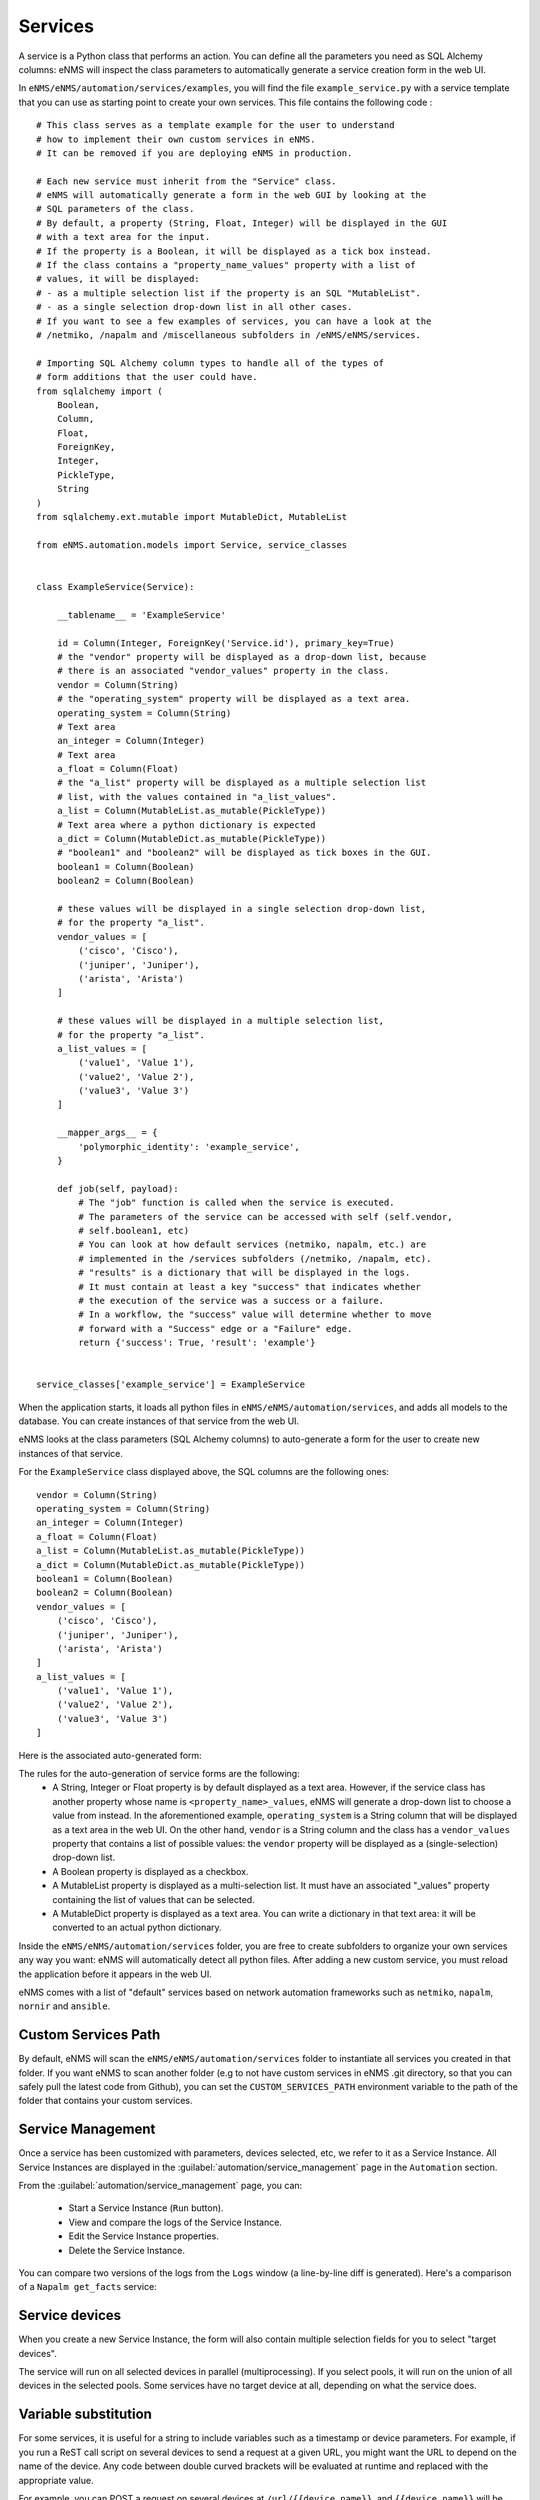 ========
Services
========

A service is a Python class that performs an action. You can define all the parameters you need as SQL Alchemy columns: eNMS will inspect the class parameters to automatically generate a service creation form in the web UI.

In ``eNMS/eNMS/automation/services/examples``, you will find the file ``example_service.py`` with a service template that you can use as starting point to create your own services. 
This file contains the following code :

::

  # This class serves as a template example for the user to understand
  # how to implement their own custom services in eNMS.
  # It can be removed if you are deploying eNMS in production.
  
  # Each new service must inherit from the "Service" class.
  # eNMS will automatically generate a form in the web GUI by looking at the
  # SQL parameters of the class.
  # By default, a property (String, Float, Integer) will be displayed in the GUI
  # with a text area for the input.
  # If the property is a Boolean, it will be displayed as a tick box instead.
  # If the class contains a "property_name_values" property with a list of
  # values, it will be displayed:
  # - as a multiple selection list if the property is an SQL "MutableList".
  # - as a single selection drop-down list in all other cases.
  # If you want to see a few examples of services, you can have a look at the
  # /netmiko, /napalm and /miscellaneous subfolders in /eNMS/eNMS/services.
  
  # Importing SQL Alchemy column types to handle all of the types of
  # form additions that the user could have.
  from sqlalchemy import (
      Boolean,
      Column,
      Float,
      ForeignKey,
      Integer,
      PickleType,
      String
  )
  from sqlalchemy.ext.mutable import MutableDict, MutableList
  
  from eNMS.automation.models import Service, service_classes
  
  
  class ExampleService(Service):
  
      __tablename__ = 'ExampleService'
  
      id = Column(Integer, ForeignKey('Service.id'), primary_key=True)
      # the "vendor" property will be displayed as a drop-down list, because
      # there is an associated "vendor_values" property in the class.
      vendor = Column(String)
      # the "operating_system" property will be displayed as a text area.
      operating_system = Column(String)
      # Text area
      an_integer = Column(Integer)
      # Text area
      a_float = Column(Float)
      # the "a_list" property will be displayed as a multiple selection list
      # list, with the values contained in "a_list_values".
      a_list = Column(MutableList.as_mutable(PickleType))
      # Text area where a python dictionary is expected
      a_dict = Column(MutableDict.as_mutable(PickleType))
      # "boolean1" and "boolean2" will be displayed as tick boxes in the GUI.
      boolean1 = Column(Boolean)
      boolean2 = Column(Boolean)
  
      # these values will be displayed in a single selection drop-down list,
      # for the property "a_list".
      vendor_values = [
          ('cisco', 'Cisco'),
          ('juniper', 'Juniper'),
          ('arista', 'Arista')
      ]
  
      # these values will be displayed in a multiple selection list,
      # for the property "a_list".
      a_list_values = [
          ('value1', 'Value 1'),
          ('value2', 'Value 2'),
          ('value3', 'Value 3')
      ]
  
      __mapper_args__ = {
          'polymorphic_identity': 'example_service',
      }
  
      def job(self, payload):
          # The "job" function is called when the service is executed.
          # The parameters of the service can be accessed with self (self.vendor,
          # self.boolean1, etc)
          # You can look at how default services (netmiko, napalm, etc.) are
          # implemented in the /services subfolders (/netmiko, /napalm, etc).
          # "results" is a dictionary that will be displayed in the logs.
          # It must contain at least a key "success" that indicates whether
          # the execution of the service was a success or a failure.
          # In a workflow, the "success" value will determine whether to move
          # forward with a "Success" edge or a "Failure" edge.
          return {'success': True, 'result': 'example'}
  
  
  service_classes['example_service'] = ExampleService

When the application starts, it loads all python files in ``eNMS/eNMS/automation/services``, and adds all models to the database.
You can create instances of that service from the web UI.

eNMS looks at the class parameters (SQL Alchemy columns) to auto-generate a form for the user to create new instances of that service.

For the ``ExampleService`` class displayed above, the SQL columns are the following ones:

::

  vendor = Column(String)
  operating_system = Column(String)
  an_integer = Column(Integer)
  a_float = Column(Float)
  a_list = Column(MutableList.as_mutable(PickleType))
  a_dict = Column(MutableDict.as_mutable(PickleType))
  boolean1 = Column(Boolean)
  boolean2 = Column(Boolean)
  vendor_values = [
      ('cisco', 'Cisco'),
      ('juniper', 'Juniper'),
      ('arista', 'Arista')
  ]
  a_list_values = [
      ('value1', 'Value 1'),
      ('value2', 'Value 2'),
      ('value3', 'Value 3')
  ]

Here is the associated auto-generated form:

.. image:: /_static/services/service_system/example_service.png
   :alt: Example service
   :align: center

The rules for the auto-generation of service forms are the following:
  - A String, Integer or Float property is by default displayed as a text area. However, if the service class has another property whose name is ``<property_name>_values``, eNMS will generate a drop-down list to choose a value from instead. In the aforementioned example, ``operating_system`` is a String column that will be displayed as a text area in the web UI. On the other hand, ``vendor`` is a String column and the class has a ``vendor_values`` property that contains a list of possible values: the ``vendor`` property will be displayed as a (single-selection) drop-down list.
  - A Boolean property is displayed as a checkbox.
  - A MutableList property is displayed as a multi-selection list. It must have an associated "_values" property containing the list of values that can be selected.
  - A MutableDict property is displayed as a text area. You can write a dictionary in that text area: it will be converted to an actual python dictionary.

Inside the ``eNMS/eNMS/automation/services`` folder, you are free to create subfolders to organize your own services any way you want: eNMS will automatically detect all python files. After adding a new custom service, you must reload the application before it appears in the web UI.

eNMS comes with a list of "default" services based on network automation frameworks such as ``netmiko``, ``napalm``, ``nornir`` and ``ansible``.

Custom Services Path
--------------------

By default, eNMS will scan the ``eNMS/eNMS/automation/services`` folder to instantiate all services you created in that folder.
If you want eNMS to scan another folder (e.g to not have custom services in eNMS .git directory, so that you can safely pull the latest code from Github), you can set the ``CUSTOM_SERVICES_PATH`` environment variable to the path of the folder that contains your custom services.

Service Management
------------------

Once a service has been customized with parameters, devices selected, etc, we refer to it as a Service Instance. All Service Instances are displayed in the :guilabel:`automation/service_management` page in the ``Automation`` section.

.. image:: /_static/services/service_system/service_management.png
   :alt: Service Management page
   :align: center

From the :guilabel:`automation/service_management` page, you can:

  - Start a Service Instance (``Run`` button).
  - View and compare the logs of the Service Instance.
  - Edit the Service Instance properties.
  - Delete the Service Instance.

You can compare two versions of the logs from the ``Logs`` window (a line-by-line diff is generated).
Here's a comparison of a ``Napalm get_facts`` service:

.. image:: /_static/services/service_system/service_compare_logs.png
   :alt: Compare logs
   :align: center

Service devices
---------------

When you create a new Service Instance, the form will also contain multiple selection fields for you to select "target devices".

.. image:: /_static/services/service_system/target_selection.png
   :alt: Target selection
   :align: center

The service will run on all selected devices in parallel (multiprocessing). If you select pools, it will run on the union of all devices in the selected pools.
Some services have no target device at all, depending on what the service does.

Variable substitution
---------------------

For some services, it is useful for a string to include variables such as a timestamp or device parameters.
For example, if you run a ReST call script on several devices to send a request at a given URL, you might want the URL to depend on the name of the device.
Any code between double curved brackets will be evaluated at runtime and replaced with the appropriate value.

For example, you can POST a request on several devices at ``/url/{{device.name}}``, and ``{{device.name}}`` will be replaced on each execution iteration by the name of each device.

Let's consider the following ReST call service:

.. image:: /_static/services/service_system/variable_substitution.png
   :alt: Variable substitution
   :align: center

When this service is executed, the following GET requests will be sent in parallel:

::

  INFO:werkzeug:127.0.0.1 - - [13/Oct/2018 14:07:49] "GET /rest/object/device/router18 HTTP/1.1" 200 -
  INFO:werkzeug:127.0.0.1 - - [13/Oct/2018 14:07:49] "GET /rest/object/device/router14 HTTP/1.1" 200 -
  INFO:werkzeug:127.0.0.1 - - [13/Oct/2018 14:07:49] "GET /rest/object/device/router8 HTTP/1.1" 200 -

Variable substitution is also valid in a configuration string (for a Netmiko or Napalm configuration) service, as well as a validation string (Netmiko validation service, Ansible playbook, etc).

Result Validation
-----------------

For some services, the success or failure of the service is decided by a "Validation" process.
The validation consists in:
  - Either looking for a string in the output of the service
  - Or matching the output of the service against a regular expression

A few options are available to the user:
  - ``Negative logic``: the result is inverted: a success becomes a failure and vice-versa. This prevents the user from using negative look-ahead regular expressions.
  - ``Delete spaces``: the output returned by the device will be stripped from all spaces and newlines, as those can sometimes result in false negative.


Run multiple services
---------------------

- Service instance tasks will run in parallel to other service instance tasks as long as they are standalone and do not exist within a workflow.
- Service Instance (and workflows) that exist inside of a workflow will run in sequential order as defined in the workflow builder.
- If multiple inventory devices are selected within the individual service instance definitions (but not at the workflow instance level, since that overrides any devices selected for the individual service instances), these will run in parallel.

Retry mechanism
---------------

Each service can be configured to run again in case of failures.
There are two parameters to configure:

- The number of retries (default: 0)
- The time between retries (default: 10 seconds)

.. note:: The retry will affect only the devices for which the service failed. Let's consider a service configured to run on 3 devices D1, D2, and D3 with 2 "retries". If it fails on D2 and D3 when the service runs for the first time, eNMS will run the service again for D2 and D3 at the first retry. If D2 succeeds and D3 fails, the second and last retry will run on D3 only.

Service notification
--------------------

When a service (or a workflow) finishes, you can choose to receive a notification that contains the logs of the service (whether it was successful or not for each device, etc).

There are three types of notification:
  - Mail notification: eNMS sends a mail to an address of your choice.
  - Slack notification: eNMS sends a message to a channel of your choice.
  - Mattermost notification: same as Slack, with Mattermost.

To set up the mail system, you must export the following environment variables before starting eNMS:

::

  MAIL_SERVER = environ.get('MAIL_SERVER', 'smtp.googlemail.com')
  MAIL_PORT = int(environ.get('MAIL_PORT', '587'))
  MAIL_USE_TLS = int(environ.get('MAIL_USE_TLS', True))
  MAIL_USERNAME = environ.get('MAIL_USERNAME')
  MAIL_PASSWORD = environ.get('MAIL_PASSWORD')

From the :guilabel:`admin/administration` panel, you must configure the sender and recipient addresses of the mail (Mail notification), as well as an Incoming webhook URL and channel for the Mattermost/Slack notifications.

.. image:: /_static/services/service_system/notifications.png
   :alt: Notification
   :align: center

The ``Mail Recipients`` parameter must be set for the mail system to work. If the ``Mattermost Channel`` is not set, the default ``Town Square`` will be used.
